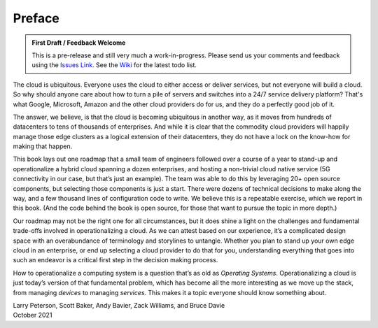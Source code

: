 Preface
=======

.. admonition:: First Draft / Feedback Welcome
		
   This is a pre-release and still very much a work-in-progress.
   Please send us your comments and feedback using the `Issues Link
   <https://github.com/SystemsApproach/ops/issues>`__. See the `Wiki
   <https://github.com/SystemsApproach/ops/wiki>`__ for the latest
   todo list.

The cloud is ubiquitous. Everyone uses the cloud to either access or
deliver services, but not everyone will build a cloud. So why should
anyone care about how to turn a pile of servers and switches into a
24/7 service delivery platform? That's what Google, Microsoft, Amazon
and the other cloud providers do for us, and they do a perfectly good
job of it.

The answer, we believe, is that the cloud is becoming ubiquitous in
another way, as it moves from hundreds of datacenters to tens of
thousands of enterprises. And while it is clear that the commodity
cloud providers will happily manage those edge clusters as a logical
extension of their datacenters, they do not have a lock on the
know-how for making that happen.

This book lays out one roadmap that a small team of engineers followed
over a course of a year to stand-up and operationalize a hybrid cloud
spanning a dozen enterprises, and hosting a non-trivial cloud native
service (5G connectivity in our case, but that’s just an example). The
team was able to do this by leveraging 20+ open source components, but
selecting those components is just a start. There were dozens of
technical decisions to make along the way, and a few thousand lines of
configuration code to write. We believe this is a repeatable exercise,
which we report in this book. (And the code behind the book is open
source, for those that want to pursue the topic in more depth.)

Our roadmap may not be the right one for all circumstances, but it
does shine a light on the challenges and fundamental trade-offs
involved in operationalizing a cloud. As we can attest based on our
experience, it’s a complicated design space with an overabundance of
terminology and storylines to untangle. Whether you plan to stand up
your own edge cloud in an enterprise, or end up selecting a cloud
provider to do that for you, understanding everything that goes into
such an endeavor is a critical first step in the decision making
process.

How to operationalize a computing system is a question that’s as old
as *Operating Systems*. Operationalizing a cloud is just today’s
version of that fundamental problem, which has become all the more
interesting as we move up the stack, from managing *devices* to
managing *services*. This makes it a topic everyone should know
something about.

| Larry Peterson, Scott Baker, Andy Bavier, Zack Williams, and Bruce Davie
| October 2021

